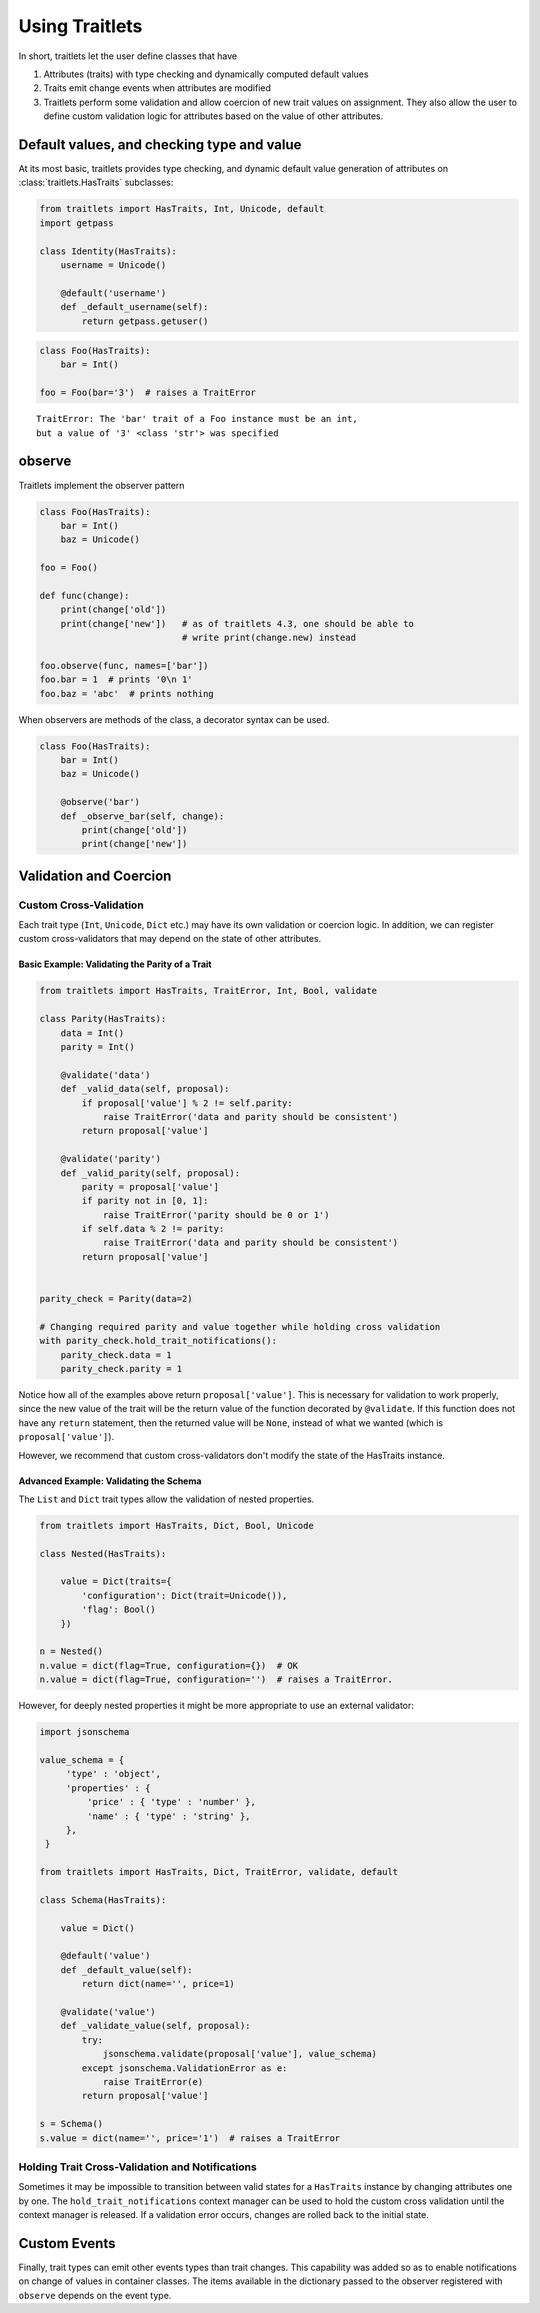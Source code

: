Using Traitlets
===============

In short, traitlets let the user define classes that have

1. Attributes (traits) with type checking and dynamically computed
   default values
2. Traits emit change events when attributes are modified
3. Traitlets perform some validation and allow coercion of new trait
   values on assignment. They also allow the user to define custom
   validation logic for attributes based on the value of other
   attributes.

Default values, and checking type and value
-------------------------------------------

At its most basic, traitlets provides type checking, and dynamic default
value generation of attributes on :class:`traitlets.HasTraits`
subclasses:

.. code:: python
    
    from traitlets import HasTraits, Int, Unicode, default
    import getpass

    class Identity(HasTraits):
        username = Unicode()

        @default('username')
        def _default_username(self):
            return getpass.getuser()

.. code:: python

    class Foo(HasTraits):
        bar = Int()

    foo = Foo(bar='3')  # raises a TraitError

::

    TraitError: The 'bar' trait of a Foo instance must be an int,
    but a value of '3' <class 'str'> was specified

observe
-------

Traitlets implement the observer pattern

.. code:: python

    class Foo(HasTraits):
        bar = Int()
        baz = Unicode()

    foo = Foo()

    def func(change):
        print(change['old'])
        print(change['new'])   # as of traitlets 4.3, one should be able to
                               # write print(change.new) instead

    foo.observe(func, names=['bar'])
    foo.bar = 1  # prints '0\n 1'
    foo.baz = 'abc'  # prints nothing

When observers are methods of the class, a decorator syntax can be used.

.. code:: python

    class Foo(HasTraits):
        bar = Int()
        baz = Unicode()

        @observe('bar')
        def _observe_bar(self, change):
            print(change['old'])
            print(change['new'])

Validation and Coercion
-----------------------

Custom Cross-Validation
^^^^^^^^^^^^^^^^^^^^^^^

Each trait type (``Int``, ``Unicode``, ``Dict`` etc.) may have its own
validation or coercion logic. In addition, we can register custom
cross-validators that may depend on the state of other attributes.

Basic Example: Validating the Parity of a Trait
~~~~~~~~~~~~~~~~~~~~~~~~~~~~~~~~~~~~~~~~~~~~~~~

.. code:: python

    from traitlets import HasTraits, TraitError, Int, Bool, validate

    class Parity(HasTraits):
        data = Int()
        parity = Int()

        @validate('data')
        def _valid_data(self, proposal):
            if proposal['value'] % 2 != self.parity:
                raise TraitError('data and parity should be consistent')
            return proposal['value']

        @validate('parity')
        def _valid_parity(self, proposal):
            parity = proposal['value']
            if parity not in [0, 1]:
                raise TraitError('parity should be 0 or 1')
            if self.data % 2 != parity:
                raise TraitError('data and parity should be consistent')
            return proposal['value']


    parity_check = Parity(data=2)

    # Changing required parity and value together while holding cross validation
    with parity_check.hold_trait_notifications():
        parity_check.data = 1
        parity_check.parity = 1

Notice how all of the examples above return
``proposal['value']``. This is necessary for validation to work
properly, since the new value of the trait will be the
return value of the function decorated by ``@validate``. If this
function does not have any ``return`` statement, then the returned
value will be ``None``, instead of what we wanted (which is ``proposal['value']``).

However, we recommend that custom cross-validators don't modify the state of
the HasTraits instance.

Advanced Example: Validating the Schema
~~~~~~~~~~~~~~~~~~~~~~~~~~~~~~~~~~~~~~~

The ``List`` and ``Dict`` trait types allow the validation of nested
properties.

.. code:: python

    from traitlets import HasTraits, Dict, Bool, Unicode

    class Nested(HasTraits):

        value = Dict(traits={
            'configuration': Dict(trait=Unicode()),
            'flag': Bool()
        })

    n = Nested()
    n.value = dict(flag=True, configuration={})  # OK
    n.value = dict(flag=True, configuration='')  # raises a TraitError.


However, for deeply nested properties it might be more appropriate to use an
external validator:

.. code:: python

    import jsonschema

    value_schema = {
         'type' : 'object',
         'properties' : {
             'price' : { 'type' : 'number' },
             'name' : { 'type' : 'string' },
         },
     }

    from traitlets import HasTraits, Dict, TraitError, validate, default

    class Schema(HasTraits):

        value = Dict()

        @default('value')
        def _default_value(self):
            return dict(name='', price=1)

        @validate('value')
        def _validate_value(self, proposal):
            try:
                jsonschema.validate(proposal['value'], value_schema)
            except jsonschema.ValidationError as e:
                raise TraitError(e)
            return proposal['value']

    s = Schema()
    s.value = dict(name='', price='1')  # raises a TraitError


Holding Trait Cross-Validation and Notifications
^^^^^^^^^^^^^^^^^^^^^^^^^^^^^^^^^^^^^^^^^^^^^^^^

Sometimes it may be impossible to transition between valid states for a
``HasTraits`` instance by changing attributes one by one. The
``hold_trait_notifications`` context manager can be used to hold the custom
cross validation until the context manager is released. If a validation error
occurs, changes are rolled back to the initial state.

Custom Events
-------------

Finally, trait types can emit other events types than trait changes. This
capability was added so as to enable notifications on change of values in
container classes. The items available in the dictionary passed to the observer
registered with ``observe`` depends on the event type.
